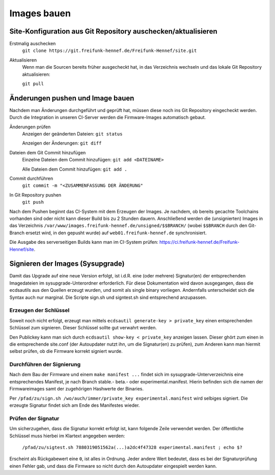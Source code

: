 Images bauen
============

Site-Konfiguration aus Git Repository auschecken/aktualisieren
--------------------------------------------------------------

Erstmalig auschecken
  ``git clone https://git.freifunk-hennef.de/Freifunk-Hennef/site.git``

Aktualisieren
  Wenn man die Sourcen bereits früher ausgecheckt hat, in das Verzeichnis wechseln und das lokale Git Repository aktualisieren:

  ``git pull``

Änderungen pushen und Image bauen
---------------------------------

Nachdem man Änderungen durchgeführt und geprüft hat, müssen diese noch ins Git Repository eingecheckt werden. Durch die Integration in unseren CI-Server werden die Firmware-Images automatisch gebaut.

Änderungen prüfen
  Anzeigen der geänderten Dateien: ``git status``

  Anzeigen der Änderungen: ``git diff``

Dateien dem Git Commit hinzufügen
  Einzelne Dateien dem Commit hinzufügen: ``git add <DATEINAME>``

  Alle Dateien dem Commit hinzufügen: ``git add .``

Commit durchführen
  ``git commit -m "<ZUSAMMENFASSUNG DER ÄNDERUNG"``

In Git Repository pushen
  ``git push``

Nach dem Pushen beginnt das CI-System mit dem Erzeugen der Images. Je nachdem, ob bereits gecachte Toolchains vorhanden sind oder nicht kann dieser Build bis zu 2 Stunden dauern. Anschließend werden die (unsignierten) Images in das Verzeichnis ``/var/www/images.freifunk-hennef.de/unsigned/$$BRANCH/`` (wobei ``$$BRANCH`` durch den Git-Branch ersetzt wird, in den gepusht wurde) auf ``web01.freifunk-hennef.de`` synchronisiert.

Die Ausgabe des serverseitigen Builds kann man im CI-System prüfen: `<https://ci.freifunk-hennef.de/Freifunk-Hennef/site>`_.

Signieren der Images (Sysupgrade)
---------------------------------

Damit das Upgrade auf eine neue Version erfolgt, ist i.d.R. eine (oder mehrere) Signatur(en) der entsprechenden Imagedateien im sysupgrade-Unterordner erforderlich. Für diese Dokumentation wird davon ausgegangen, dass die ecdsautils aus den Quellen erzeugt wurden, und somit als single binary vorliegen. Andernfalls unterscheidet sich die Syntax auch nur marginal. Die Scripte sign.sh und signtest.sh sind entsprechend anzupassen.

Erzeugen der Schlüssel
++++++++++++++++++++++

Soweit noch nicht erfolgt, erzeugt man mittels ``ecdsautil generate-key > private_key`` einen entsprechenden Schlüssel zum signieren. Dieser Schlüssel sollte gut verwahrt werden.

Den Publickey kann man sich durch ``ecdsautil show-key < private_key`` anzeigen lassen. Dieser ghört zum einen in die entsprechende site.conf (der Autoupdater nutzt ihn, um die Signatur(en) zu prüfen), zum Anderen kann man hiermit selbst prüfen, ob die Firmware korrekt signiert wurde.

Durchführen der Signierung
++++++++++++++++++++++++++

Nach dem Bau der Firmware und einem ``make manifest ...`` findet sich im sysupgrade-Unterverzeichnis eine entsprechendes Manifest, je nach Branch stable.- beta.- oder experimental.manifest. Hierin befinden sich die namen der Firmwareimages samt der zugehörigen Hashwerte der Binaries.

Per ``/pfad/zu/sign.sh /wo/auch/immer/private_key experimental.manifest`` wird selbiges signiert. Die erzeugte Signatur findet sich am Ende des Manifestes wieder.

Prüfen der Signatur
+++++++++++++++++++

Um sicherzugehen, dass die Signatur korrekt erfolgt ist, kann folgende Zeile verwendet werden. Der öffentliche Schlüssel muss hierbei im Klartext angegeben werden:

  ``/pfad/zu/sigtest.sh 7880319051562a(...)a2dc4f47328 experimental.manifest ; echo $?``

Erscheint als Rückgabewert eine ``0``, ist alles in Ordnung. Jeder andere Wert bedeutet, dass es bei der Signaturprüfung einen Fehler gab, und dass die Firmware so nicht durch den Autoupdater eingespielt werden kann.
